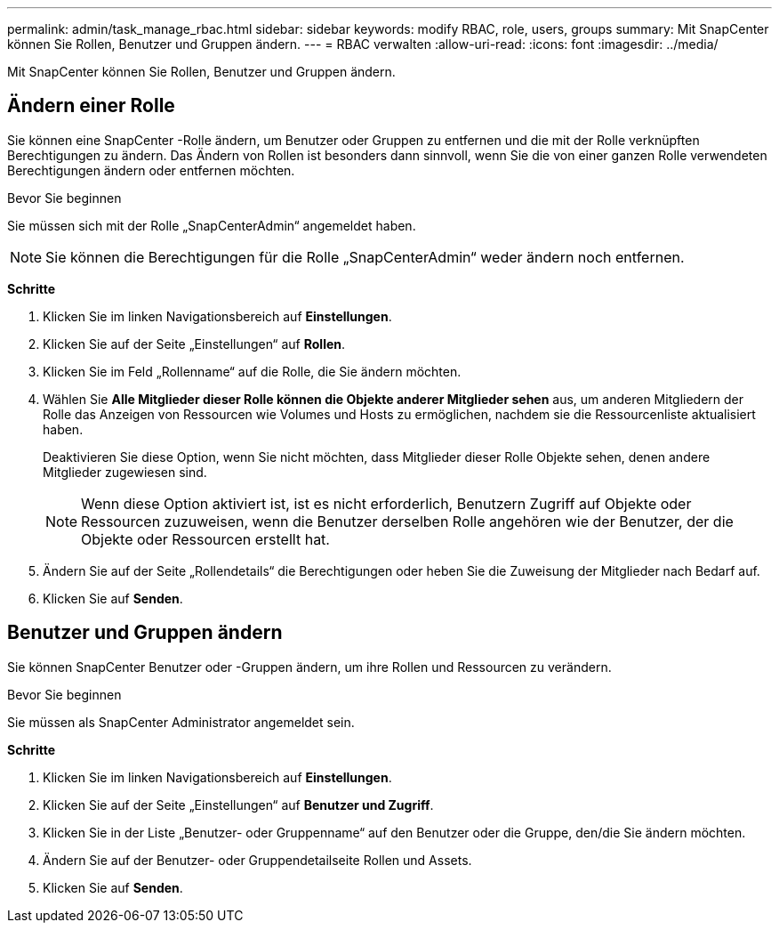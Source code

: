 ---
permalink: admin/task_manage_rbac.html 
sidebar: sidebar 
keywords: modify RBAC, role, users, groups 
summary: Mit SnapCenter können Sie Rollen, Benutzer und Gruppen ändern. 
---
= RBAC verwalten
:allow-uri-read: 
:icons: font
:imagesdir: ../media/


[role="lead"]
Mit SnapCenter können Sie Rollen, Benutzer und Gruppen ändern.



== Ändern einer Rolle

Sie können eine SnapCenter -Rolle ändern, um Benutzer oder Gruppen zu entfernen und die mit der Rolle verknüpften Berechtigungen zu ändern.  Das Ändern von Rollen ist besonders dann sinnvoll, wenn Sie die von einer ganzen Rolle verwendeten Berechtigungen ändern oder entfernen möchten.

.Bevor Sie beginnen
Sie müssen sich mit der Rolle „SnapCenterAdmin“ angemeldet haben.


NOTE: Sie können die Berechtigungen für die Rolle „SnapCenterAdmin“ weder ändern noch entfernen.

*Schritte*

. Klicken Sie im linken Navigationsbereich auf *Einstellungen*.
. Klicken Sie auf der Seite „Einstellungen“ auf *Rollen*.
. Klicken Sie im Feld „Rollenname“ auf die Rolle, die Sie ändern möchten.
. Wählen Sie *Alle Mitglieder dieser Rolle können die Objekte anderer Mitglieder sehen* aus, um anderen Mitgliedern der Rolle das Anzeigen von Ressourcen wie Volumes und Hosts zu ermöglichen, nachdem sie die Ressourcenliste aktualisiert haben.
+
Deaktivieren Sie diese Option, wenn Sie nicht möchten, dass Mitglieder dieser Rolle Objekte sehen, denen andere Mitglieder zugewiesen sind.

+

NOTE: Wenn diese Option aktiviert ist, ist es nicht erforderlich, Benutzern Zugriff auf Objekte oder Ressourcen zuzuweisen, wenn die Benutzer derselben Rolle angehören wie der Benutzer, der die Objekte oder Ressourcen erstellt hat.

. Ändern Sie auf der Seite „Rollendetails“ die Berechtigungen oder heben Sie die Zuweisung der Mitglieder nach Bedarf auf.
. Klicken Sie auf *Senden*.




== Benutzer und Gruppen ändern

Sie können SnapCenter Benutzer oder -Gruppen ändern, um ihre Rollen und Ressourcen zu verändern.

.Bevor Sie beginnen
Sie müssen als SnapCenter Administrator angemeldet sein.

*Schritte*

. Klicken Sie im linken Navigationsbereich auf *Einstellungen*.
. Klicken Sie auf der Seite „Einstellungen“ auf *Benutzer und Zugriff*.
. Klicken Sie in der Liste „Benutzer- oder Gruppenname“ auf den Benutzer oder die Gruppe, den/die Sie ändern möchten.
. Ändern Sie auf der Benutzer- oder Gruppendetailseite Rollen und Assets.
. Klicken Sie auf *Senden*.

